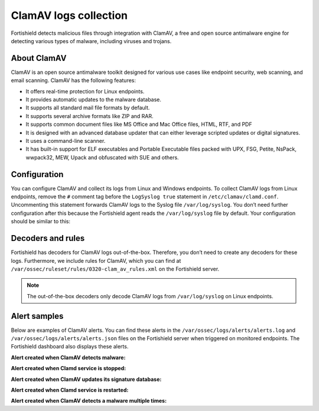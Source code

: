 .. Copyright (C) 2015, Fortishield, Inc.

.. meta::
   :description: Learn more about collecting ClamAV logs for malware detection.
  
ClamAV logs collection
======================

Fortishield detects malicious files through integration with ClamAV, a free and open source antimalware engine for detecting various types of malware, including viruses and trojans.

About ClamAV
------------

ClamAV is an open source antimalware toolkit designed for various use cases like endpoint security, web scanning, and email scanning. ClamAV has the following features:

-  It offers real-time protection for Linux endpoints.
-  It provides automatic updates to the malware database. 
-  It supports all standard mail file formats by default.
-  It supports several archive formats like ZIP and RAR.
-  It supports common document files like MS Office and Mac Office files, HTML, RTF, and PDF
-  It is designed with an advanced database updater that can either leverage scripted updates or digital signatures.
-  It uses a command-line scanner. 
-  It has built-in support for ELF executables and Portable Executable files packed with UPX, FSG, Petite, NsPack, wwpack32, MEW, Upack and obfuscated with SUE and others.

Configuration
-------------

You can configure ClamAV and collect its logs from Linux and Windows endpoints. To collect ClamAV logs from Linux endpoints, remove the ``#`` comment tag before the ``LogSyslog true`` statement in ``/etc/clamav/clamd.conf``. Uncommenting this statement forwards ClamAV logs to the Syslog file ``/var/log/syslog``. You don’t need further configuration after this because the Fortishield agent reads the ``/var/log/syslog`` file by default. Your configuration should be similar to this:

.. code-block:: none
   :emphasize-lines: 20

   #Automatically Generated by clamav-daemon postinst
   #To reconfigure clamd run #dpkg-reconfigure clamav-daemon
   #Please read /usr/share/doc/clamav-daemon/README.Debian.gz for details
   LocalSocket /var/run/clamav/clamd.ctl
   FixStaleSocket true
   LocalSocketGroup clamav
   LocalSocketMode 666
   # TemporaryDirectory is not set to its default /tmp here to make overriding
   # the default with environment variables TMPDIR/TMP/TEMP possible
   User clamav
   ScanMail true
   ScanArchive true
   ArchiveBlockEncrypted false
   MaxDirectoryRecursion 15
   FollowDirectorySymlinks false
   FollowFileSymlinks false
   ReadTimeout 180
   MaxThreads 12
   MaxConnectionQueueLength 15
   LogSyslog true
   LogRotate true
   ...

Decoders and rules
------------------

Fortishield has decoders for ClamAV logs out-of-the-box. Therefore, you don’t need to create any decoders for these logs. Furthermore, we include rules for ClamAV, which you can find at ``/var/ossec/ruleset/rules/0320-clam_av_rules.xml`` on the Fortishield server.

.. note::

   The out-of-the-box decoders only decode ClamAV logs from ``/var/log/syslog`` on Linux endpoints.

Alert samples
-------------

Below are examples of ClamAV alerts. You can find these alerts in the ``/var/ossec/logs/alerts/alerts.log`` and ``/var/ossec/logs/alerts/alerts.json`` files on the Fortishield server when triggered on monitored endpoints. The Fortishield dashboard also displays these alerts.

**Alert created when ClamAV detects malware:**

.. code-block:: json
   :class: output
   :emphasize-lines: 5, 46

   {
      "timestamp":"2023-01-09T18:10:57.937+0000",
      "rule":{
         "level":8,
         "description":"ClamAV: Virus detected",
         "id":"52502",
         "firedtimes":2,
         "mail":false,
         "groups":[
            "clamd",
            "freshclam",
            "virus"
         ],
         "pci_dss":[
            "5.1",
            "5.2",
            "11.4"
         ],
         "gpg13":[
            "4.2"
         ],
         "gdpr":[
            "IV_35.7.d"
         ],
         "nist_800_53":[
            "SI.3",
            "SI.4"
         ],
         "tsc":[
            "A1.2",
            "CC6.1",
            "CC6.8",
            "CC7.2",
            "CC7.3"
         ]
      },
      "agent":{
         "id":"016",
         "name":"ip-172-31-44-227",
         "ip":"172.31.44.227"
      },
      "manager":{
         "name":"fortishield-server"
      },
      "id":"1673287857.654581",
      "full_log":"Jan  9 18:10:56 ip-172-31-44-227 clamd[5780]: /home/ubuntu/eicar.com: Win.Test.EICAR_HDB-1(44d88612fea8a8f36de82e1278abb02f:68) FOUND",
      "predecoder":{
         "program_name":"clamd",
         "timestamp":"Jan  9 18:10:56",
         "hostname":"ip-172-31-44-227"
      },
      "decoder":{
         "parent":"clamd",
         "name":"clamd"
      },
      "data":{
         "id":"44d88612fea8a8f36de82e1278abb02f",
         "url":"/home/ubuntu/eicar.com",
         "extra_data":"Win.Test.EICAR_HDB-1"
      },
      "location":"/var/log/syslog"
   }

**Alert created when Clamd service is stopped:**

.. code-block:: json
   :emphasize-lines: 5

   {
      "timestamp":"2023-01-09T18:06:13.623+0000",
      "rule":{
         "level":6,
         "description":"Clamd stopped",
         "id":"52510",
         "mitre":{
            "id":[
               "T1562.001"
            ],
            "tactic":[
               "Defense Evasion"
            ],
            "technique":[
               "Disable or Modify Tools"
            ]
         },
         "firedtimes":1,
         "mail":false,
         "groups":[
            "clamd",
            "freshclam",
            "virus"
         ],
         "pci_dss":[
            "5.1"
         ],
         "gpg13":[
            "4.14"
         ],
         "nist_800_53":[
            "SI.3"
         ],
         "tsc":[
            "A1.2"
         ]
      },
      "agent":{
         "id":"016",
         "name":"ip-172-31-44-227",
         "ip":"172.31.44.227"
      },
      "manager":{
         "name":"fortishield-server"
      },
      "id":"1673287573.647539",
      "full_log":"Jan  9 18:06:12 ip-172-31-44-227 clamd[5468]: Mon Jan  9 18:06:12 2023 -> --- Stopped at Mon Jan  9 18:06:12 2023",
      "predecoder":{
         "program_name":"clamd",
         "timestamp":"Jan  9 18:06:12",
         "hostname":"ip-172-31-44-227"
      },
      "decoder":{
         "name":"clamd"
      },
      "location":"/var/log/syslog"
   }

**Alert created when ClamAV updates its signature database:**

.. code-block:: json
   :emphasize-lines: 5

   {
      "timestamp":"2023-01-09T17:46:30.473+0000",
      "rule":{
         "level":3,
         "description":"ClamAV database update",
         "id":"52507",
         "firedtimes":1,
         "mail":false,
         "groups":[
            "clamd",
            "freshclam",
            "virus"
         ],
         "pci_dss":[
            "5.2"
         ],
         "gpg13":[
            "4.4"
         ],
         "gdpr":[
            "IV_35.7.d"
         ],
         "nist_800_53":[
            "SI.3"
         ],
         "tsc":[
            "A1.2"
         ]
      },
      "agent":{
         "id":"016",
         "name":"ip-172-31-44-227",
         "ip":"172.31.44.227"
      },
      "manager":{
         "name":"fortishield-server"
      },
      "id":"1673286390.636389",
      "full_log":"Jan  9 17:46:29 ip-172-31-44-227 freshclam[2718]: Mon Jan  9 17:46:29 2023 -> ClamAV update process started at Mon Jan  9 17:46:29 2023",
      "predecoder":{
         "program_name":"freshclam",
         "timestamp":"Jan  9 17:46:29",
         "hostname":"ip-172-31-44-227"
      },
      "decoder":{
         "name":"freshclam"
      },
      "location":"/var/log/syslog"
   }

**Alert created when Clamd service is restarted:**

.. code-block:: json
   :emphasize-lines: 5

   {
      "timestamp":"2023-01-09T17:23:49.081+0000",
      "rule":{
         "level":3,
         "description":"Clamd restarted",
         "id":"52505",
         "firedtimes":1,
         "mail":false,
         "groups":[
            "clamd",
            "freshclam",
            "virus"
         ],
         "gpg13":[
            "4.14"
         ]
      },
      "agent":{
         "id":"016",
         "name":"ip-172-31-44-227",
         "ip":"172.31.44.227"
      },
      "manager":{
         "name":"fortishield-server"
      },
      "id":"1673285029.597542",
      "full_log":"Jan  9 17:23:47 ip-172-31-44-227 clamd[5333]: clamd daemon 0.103.6 (OS: linux-gnu, ARCH: x86_64, CPU: x86_64)",
      "predecoder":{
         "program_name":"clamd",
         "timestamp":"Jan  9 17:23:47",
         "hostname":"ip-172-31-44-227"
      },
      "decoder":{
         "name":"clamd"
      },
      "location":"/var/log/syslog"
   }

**Alert created when ClamAV detects a malware multiple times:**

.. code-block:: json
   :emphasize-lines: 5

   {
      "timestamp":"2023-01-11T19:01:16.719+0000",
      "rule":{
         "level":10,
         "description":"ClamAV: Virus detected multiple times",
         "id":"52511",
         "frequency":8,
         "firedtimes":1,
         "mail":false,
         "groups":[
            "clamd",
            "freshclam",
            "virus"
         ],
         "pci_dss":[
            "5.1",
            "5.2",
            "11.4"
         ],
         "gpg13":[
            "4.2"
         ],
         "gdpr":[
            "IV_35.7.d"
         ],
         "nist_800_53":[
            "SI.3",
            "SI.4"
         ],
         "tsc":[
            "A1.2",
            "CC6.1",
            "CC6.8",
            "CC7.2",
            "CC7.3"
         ]
      },
      "agent":{
         "id":"016",
         "name":"ip-172-31-44-227",
         "ip":"172.31.44.227"
      },
      "manager":{
         "name":"fortishield-server"
      },
      "id":"1673463676.23800",
      "previous_output":"Jan 11 19:01:14 ip-172-31-44-227 clamd[506]: Wed Jan 11 19:01:14 2023 -> ~/home/ubuntu/eicar.com: Win.Test.EICAR_HDB-1(44d88612fea8a8f36de82e1278abb02f:68) FOUND\nJan 11 19:01:13 ip-172-31-44-227 clamd[506]: Wed Jan 11 19:01:13 2023 -> ~/home/ubuntu/eicar.com: Win.Test.EICAR_HDB-1(44d88612fea8a8f36de82e1278abb02f:68) FOUND\nJan 11 19:01:12 ip-172-31-44-227 clamd[506]: Wed Jan 11 19:01:12 2023 -> ~/home/ubuntu/eicar.com: Win.Test.EICAR_HDB-1(44d88612fea8a8f36de82e1278abb02f:68) FOUND\nJan 11 19:01:10 ip-172-31-44-227 clamd[506]: Wed Jan 11 19:01:10 2023 -> ~/home/ubuntu/eicar.com: Win.Test.EICAR_HDB-1(44d88612fea8a8f36de82e1278abb02f:68) FOUND\nJan 11 19:01:09 ip-172-31-44-227 clamd[506]: Wed Jan 11 19:01:09 2023 -> ~/home/ubuntu/eicar.com: Win.Test.EICAR_HDB-1(44d88612fea8a8f36de82e1278abb02f:68) FOUND\nJan 11 19:01:06 ip-172-31-44-227 clamd[506]: Wed Jan 11 19:01:06 2023 -> ~/home/ubuntu/eicar.com: Win.Test.EICAR_HDB-1(44d88612fea8a8f36de82e1278abb02f:68) FOUND\nJan 11 19:01:01 ip-172-31-44-227 clamd[506]: Wed Jan 11 19:01:01 2023 -> ~/home/ubuntu/eicar.com: Win.Test.EICAR_HDB-1(44d88612fea8a8f36de82e1278abb02f:68) FOUND",
      "full_log":"Jan 11 19:01:16 ip-172-31-44-227 clamd[506]: Wed Jan 11 19:01:16 2023 -> ~/home/ubuntu/eicar.com: Win.Test.EICAR_HDB-1(44d88612fea8a8f36de82e1278abb02f:68) FOUND",
      "predecoder":{
         "program_name":"clamd",
         "timestamp":"Jan 11 19:01:16",
         "hostname":"ip-172-31-44-227"
      },
      "decoder":{
         "parent":"clamd",
         "name":"clamd"
      },
      "data":{
         "id":"44d88612fea8a8f36de82e1278abb02f",
         "url":"~/home/ubuntu/eicar.com",
         "extra_data":"Win.Test.EICAR_HDB-1"
      },
      "location":"/var/log/syslog"
   }
